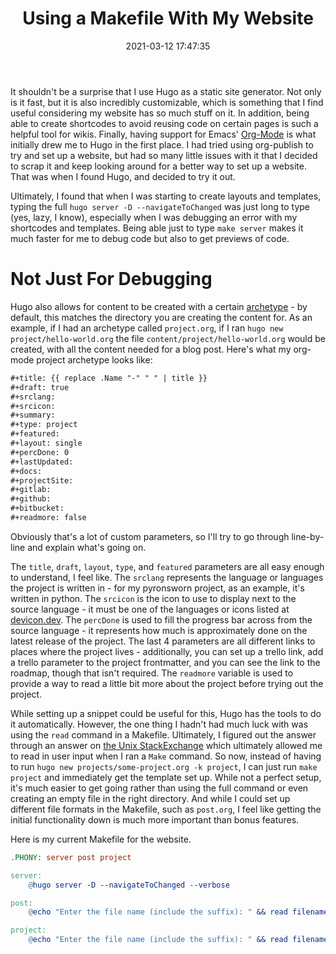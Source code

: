 #+title: Using a Makefile With My Website
#+date: 2021-03-12 17:47:35
#+layout: single
#+type: post
#+draft: false
#+dgstArchive: false
#+dgstLink: 
#+featured: false
#+slug: using-makefiles-with-hugo
#+categories[]: Hugo
#+tags[]: Makefile software hugo emacs orgmode org_mode

It shouldn't be a surprise that I use Hugo as a static site generator. Not only is it fast, but it is also incredibly customizable, which is something that I find useful considering my website has so much stuff on it. In addition, being able to create shortcodes to avoid reusing code on certain pages is such a helpful tool for wikis. Finally, having support for Emacs' [[https://orgmode.org/][Org-Mode]] is what initially drew me to Hugo in the first place. I had tried using org-publish to try and set up a website, but had so many little issues with it that I decided to scrap it and keep looking around for a better way to set up a website. That was when I found Hugo, and decided to try it out. 


Ultimately, I found that when I was starting to create layouts and templates, typing the full =hugo server -D --navigateToChanged= was just long to type (yes, lazy, I know), especially when I was debugging an error with my shortcodes and templates. Being able just to type =make server= makes it much faster for me to debug code but also to get previews of code. 

* Not Just For Debugging
Hugo also allows for content to be created with a certain [[https://gohugo.io/content-management/archetypes/][archetype]] - by default, this matches the directory you are creating the content for. As an example, if I had an archetype called =project.org=, if I ran =hugo new project/hello-world.org= the file =content/project/hello-world.org= would be created, with all the content needed for a blog post. Here's what my org-mode project archetype looks like:

#+begin_src org
#+title: {{ replace .Name "-" " " | title }} 
#+draft: true
#+srclang: 
#+srcicon: 
#+summary: 
#+type: project
#+featured: 
#+layout: single
#+percDone: 0
#+lastUpdated: 
#+docs:
#+projectSite:  
#+gitlab:
#+github:
#+bitbucket:
#+readmore: false 
#+end_src

Obviously that's a lot of custom parameters, so I'll try to go through line-by-line and explain what's going on.

The =title=, =draft=, =layout=, =type=, and =featured= parameters are all easy enough to understand, I feel like. The =srclang= represents the language or languages the project is written in - for my pyronsworn project, as an example, it's written in python. The =srcicon= is the icon to use to display next to the source language - it must be one of the languages or icons listed at [[https://devicon.dev/][devicon.dev]]. The =percDone= is used to fill the progress bar across from the source language - it represents how much is approximately done on the latest release of the project. The last 4 parameters are all different links to places where the project lives - additionally, you can set up a trello link, add a trello parameter to the project frontmatter, and you can see the link to the roadmap, though that isn't required. The =readmore= variable is used to provide a way to read a little bit more about the project before trying out the project.

While setting up a snippet could be useful for this, Hugo has the tools to do it automatically. However, the one thing I hadn't had much luck with was using the =read= command in a Makefile. Ultimately, I figured out the answer through an answer on [[https://unix.stackexchange.com/questions/322517/read-command-not-working-in-a-makefile][the Unix StackExchange]] which ultimately allowed me to read in user input when I ran a =Make= command. So now, instead of having to run =hugo new projects/some-project.org -k project=, I can just run =make project= and immediately get the template set up. While not a perfect setup, it's much easier to get going rather than using the full command or even creating an empty file in the right directory. And while I could set up different file formats in the Makefile, such as =post.org=, I feel like getting the initial functionality down is much more important than bonus features.

Here is my current Makefile for the website.
#+begin_src makefile
.PHONY: server post project

server:
	@hugo server -D --navigateToChanged --verbose 

post:
	@echo "Enter the file name (include the suffix): " && read filename; hugo new blog/$$filename -k post

project:
	@echo "Enter the file name (include the suffix): " && read filename; hugo new projects/$$filename -k project
#+end_src